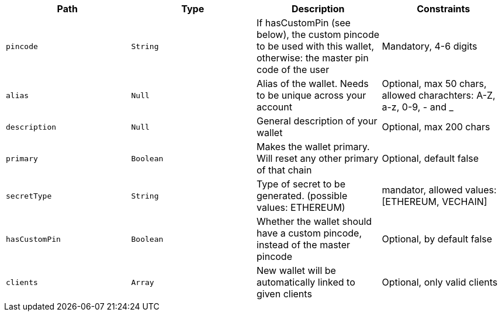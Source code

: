 |===
|Path|Type|Description|Constraints

|`+pincode+`
|`+String+`
|If hasCustomPin (see below), the custom pincode to be used with this wallet, otherwise: the master pin code of the user
|Mandatory, 4-6 digits

|`+alias+`
|`+Null+`
|Alias of the wallet. Needs to be unique across your account
|Optional, max 50 chars, allowed charachters: A-Z, a-z, 0-9, - and _

|`+description+`
|`+Null+`
|General description of your wallet
|Optional, max 200 chars

|`+primary+`
|`+Boolean+`
|Makes the wallet primary. Will reset any other primary of that chain
|Optional, default false

|`+secretType+`
|`+String+`
|Type of secret to be generated. (possible values: ETHEREUM)
|mandator, allowed values: [ETHEREUM, VECHAIN]

|`+hasCustomPin+`
|`+Boolean+`
|Whether the wallet should have a custom pincode, instead of the master pincode
|Optional, by default false

|`+clients+`
|`+Array+`
|New wallet will be automatically linked to given clients
|Optional, only valid clients

|===
